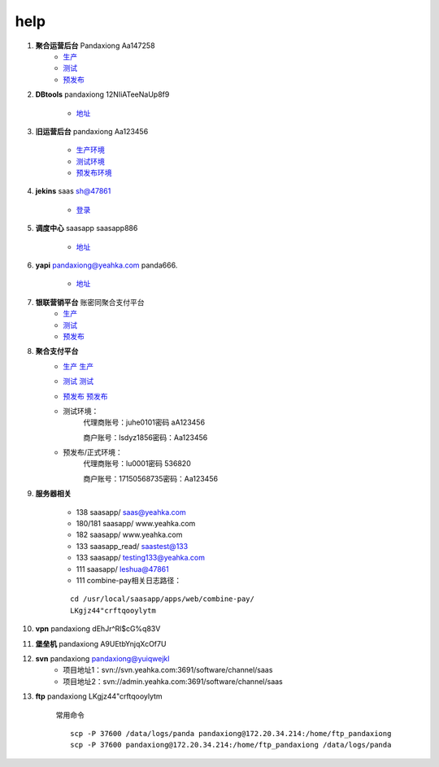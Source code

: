 help
====
	 
#. **聚合运营后台** Pandaxiong  Aa147258
	 * `生产 <https://om.leshuazf.com/lsuser_center/>`_
	 * `测试 <http://t-baseweb.lepass.cn/lsuser_center/login.do?method=login#>`_
	 * `预发布 <http://p-baseweb.lepass.cn/lsuser_center/login.do?method=login#>`_
	 
#. **DBtools** pandaxiong 12NIiATeeNaUp8f9

     * `地址 <http://dbtools.lepass.cn/login/>`_

#. **旧运营后台** pandaxiong Aa123456

	 * `生产环境 <https://om.leshuazf.com/posadmin/>`_
	 * `测试环境 <http://t-baseweb.lepass.cn/posadmin>`_
	 * `预发布环境 <http://p-baseweb.lepass.cn/posadmin>`_
	 
#. **jekins** saas  sh@47861

	 * `登录 <http://jk-saas.leshuatrade.com/login?from=%2Fview%2F%25E9%25A2%2584%25E5%258F%2591%25E5%25B8%2583%2Fjob%2Fpre-saas-open-api%2F>`_
	 

#. **调度中心** saasapp  saasapp886

	 * `地址 <http://inner-job.leshuatrade.com/xxl-job-admin/toLogin>`_
	 
#. **yapi** pandaxiong@yeahka.com  panda666.

     * `地址 <http://yapi.lepass.cn/group/2510>`_
	 
#. **银联营销平台** 账密同聚合支付平台
	 * `生产 <https://jhyx.leshuazf.com/#/login>`_
	 * `测试 <http://t-h5.lepass.cn/bank-activity-admin/#/login>`_
	 * `预发布 <http://p-h5.lepass.cn/bank-activity-admin/#/login>`_
	 
#. **聚合支付平台**
	 * `生产 <https://jh.leshuazf.com/#/login>`_				 `生产 <https://jh.leshuazf.com/#/login>`_
	 * `测试 <http://t-saas-combine.lepass.cn/jh/#/login>`_		 `测试 <http://t-saas-combine.lepass.cn/jh_new/#/login>`_
	 * `预发布 <http://p-saas-combine.lepass.cn/jh/#/login>`_	 `预发布 <http://p-saas-combine.lepass.cn/jh_new/#/login>`_
	 * 测试环境：
		代理商账号：juhe0101密码 aA123456
		
		商户账号：lsdyz1856密码：Aa123456
			 
	 * 预发布/正式环境：
		代理商账号：lu0001密码 536820
		
		商户账号：17150568735密码：Aa123456


	 
#. **服务器相关**

	 * 138 saasapp/ saas@yeahka.com
	 * 180/181 saasapp/ www.yeahka.com
	 * 182 saasapp/ www.yeahka.com
	 * 133 saasapp_read/ saastest@133
	 * 133 saasapp/ testing133@yeahka.com
	 * 111 saasapp/ leshua@47861
	 * 111 combine-pay相关日志路径：
	 
	 ::
	 
		 cd /usr/local/saasapp/apps/web/combine-pay/
		 LKgjz44"crftqooylytm
		 
	 
#. **vpn** pandaxiong  dEhJr^Rl$cG%q83V

#. **堡垒机** pandaxiong  A9UEtbYnjqXcOf7U

#. **svn** pandaxiong  pandaxiong@yuiqwejkl
	 * 项目地址1：svn://svn.yeahka.com:3691/software/channel/saas
	 * 项目地址2：svn://admin.yeahka.com:3691/software/channel/saas

#. **ftp** pandaxiong  LKgjz44"crftqooylytm

	 常用命令
	 
	 ::
	 
		 scp -P 37600 /data/logs/panda pandaxiong@172.20.34.214:/home/ftp_pandaxiong
		 scp -P 37600 pandaxiong@172.20.34.214:/home/ftp_pandaxiong /data/logs/panda
		 
